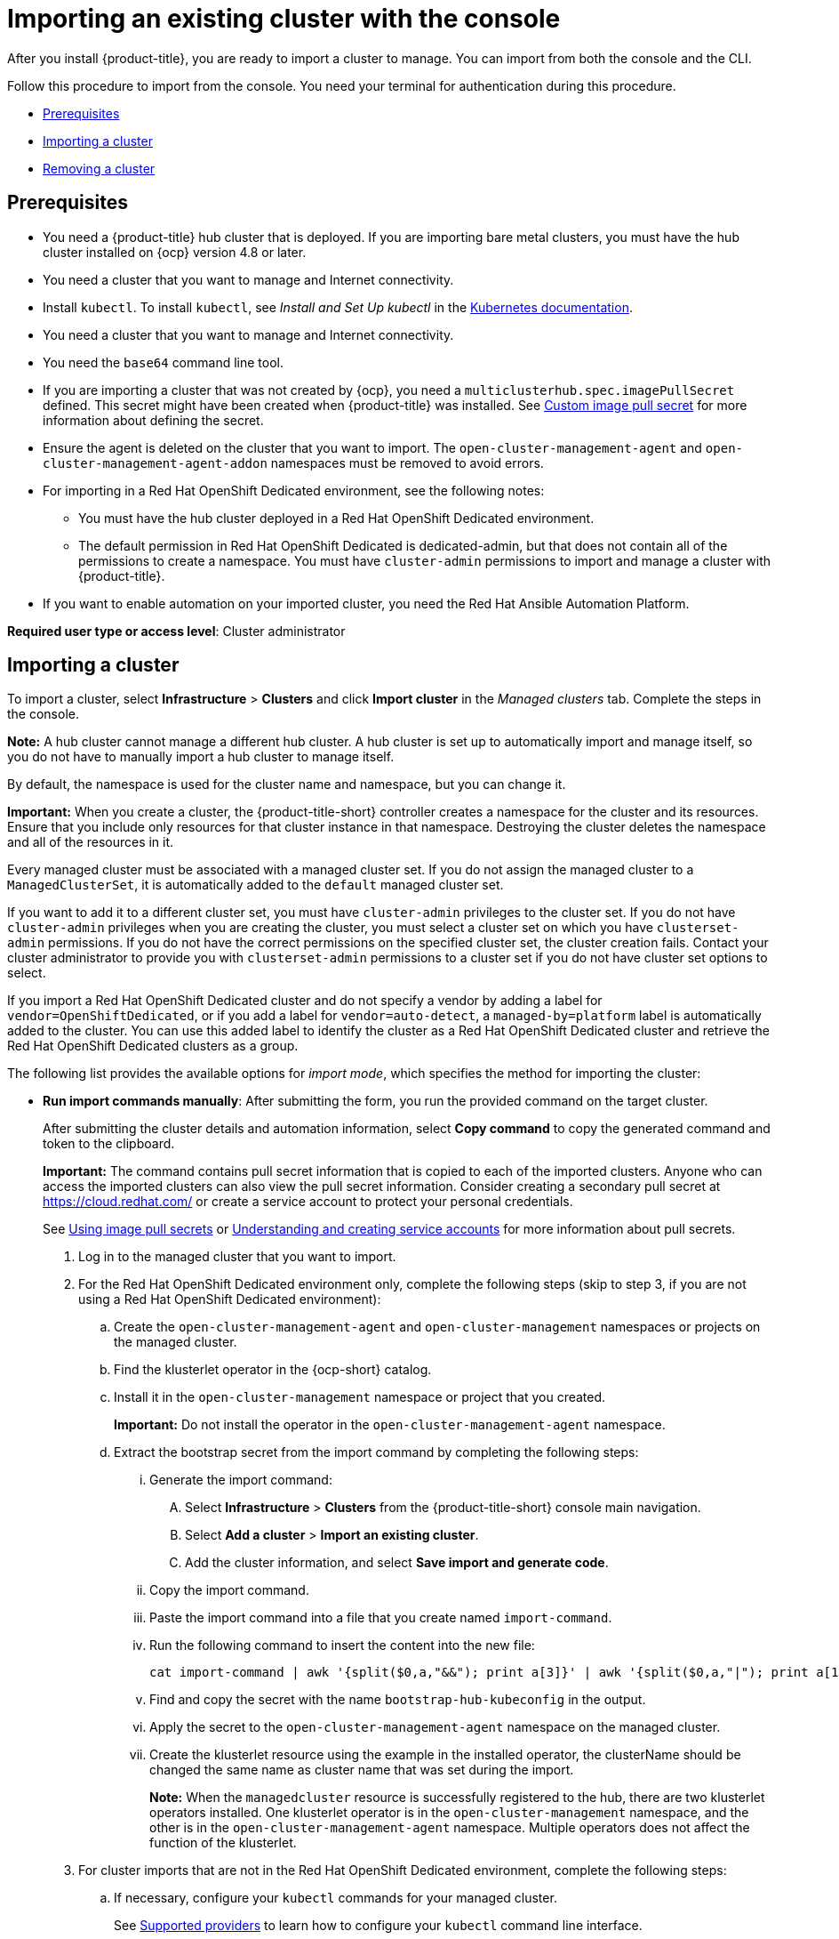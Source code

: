 [#importing-an-existing-cluster-with-the-console]
= Importing an existing cluster with the console

After you install {product-title}, you are ready to import a cluster to manage. You can import from both the console and the CLI.

Follow this procedure to import from the console. You need your terminal for authentication during this procedure.

* <<gui_prerequisites,Prerequisites>>
* <<importing-a-cluster,Importing a cluster>>
* <<removing-an-imported-cluster,Removing a cluster>>

[#gui_prerequisites]
== Prerequisites

* You need a {product-title} hub cluster that is deployed. If you are importing bare metal clusters, you must have the hub cluster installed on {ocp} version 4.8 or later.
* You need a cluster that you want to manage and Internet connectivity.
* Install `kubectl`. To install `kubectl`, see _Install and Set Up kubectl_ in the https://kubernetes.io/docs/tasks/tools/install-kubectl/[Kubernetes documentation].
* You need a cluster that you want to manage and Internet connectivity.
* You need the `base64` command line tool.
* If you are importing a cluster that was not created by {ocp}, you need a `multiclusterhub.spec.imagePullSecret` defined. This secret might have been created when {product-title} was installed. See link:../install/adv_config_install.adoc#custom-image-pull-secret[Custom image pull secret] for more information about defining the secret. 
* Ensure the agent is deleted on the cluster that you want to import. The `open-cluster-management-agent` and `open-cluster-management-agent-addon` namespaces must be removed to avoid errors.
* For importing in a Red Hat OpenShift Dedicated environment, see the following notes:
** You must have the hub cluster deployed in a Red Hat OpenShift Dedicated environment.
** The default permission in Red Hat OpenShift Dedicated is dedicated-admin, but that does not contain all of the permissions to create a namespace. You must have `cluster-admin` permissions to import and manage a cluster with {product-title}.
* If you want to enable automation on your imported cluster, you need the Red Hat Ansible Automation Platform.

*Required user type or access level*: Cluster administrator

[#importing-a-cluster]
== Importing a cluster

To import a cluster, select *Infrastructure* > *Clusters* and click *Import cluster* in the _Managed clusters_ tab. Complete the steps in the console.

*Note:* A hub cluster cannot manage a different hub cluster. A hub cluster is set up to automatically import and manage itself, so you do not have to manually import a hub cluster to manage itself.

By default, the namespace is used for the cluster name and namespace, but you can change it.

*Important:* When you create a cluster, the {product-title-short} controller creates a namespace for the cluster and its resources. Ensure that you include only resources for that cluster instance in that namespace. Destroying the cluster deletes the namespace and all of the resources in it.

Every managed cluster must be associated with a managed cluster set. If you do not assign the managed cluster to a `ManagedClusterSet`, it is automatically added to the `default` managed cluster set. 

If you want to add it to a different cluster set, you must have `cluster-admin` privileges to the cluster set. If you do not have `cluster-admin` privileges when you are creating the cluster, you must select a cluster set on which you have `clusterset-admin` permissions. If you do not have the correct permissions on the specified cluster set, the cluster creation fails. Contact your cluster administrator to provide you with `clusterset-admin` permissions to a cluster set if you do not have cluster set options to select.

If you import a Red Hat OpenShift Dedicated cluster and do not specify a vendor by adding a label for `vendor=OpenShiftDedicated`, or if you add a label for `vendor=auto-detect`, a `managed-by=platform` label is automatically added to the cluster. You can use this added label to identify the cluster as a Red Hat OpenShift Dedicated cluster and retrieve the Red Hat OpenShift Dedicated clusters as a group.

The following list provides the available options for _import mode_, which specifies the method for importing the cluster:

* *Run import commands manually*: After submitting the form, you run the provided command on the target cluster.
+
After submitting the cluster details and automation information, select *Copy command* to copy the generated command and token to the clipboard.
+
*Important:* The command contains pull secret information that is copied to each of the imported clusters. Anyone who can access the imported clusters can also view the pull secret information.
Consider creating a secondary pull secret at https://cloud.redhat.com/ or create a service account to protect your personal credentials.
+
See https://access.redhat.com/documentation/en-us/openshift_container_platform/4.11/html/images/managing-images#using-image-pull-secrets[Using image pull secrets] or https://docs.openshift.com/container-platform/4.11/authentication/understanding-and-creating-service-accounts.html[Understanding and creating service accounts] for more information about pull secrets.
+
. Log in to the managed cluster that you want to import.

. For the Red Hat OpenShift Dedicated environment only, complete the following steps (skip to step 3, if you are not using a Red Hat OpenShift Dedicated environment):

.. Create the `open-cluster-management-agent` and `open-cluster-management` namespaces or projects on the managed cluster.

.. Find the klusterlet operator in the {ocp-short} catalog. 

.. Install it in the `open-cluster-management` namespace or project that you created. 
+
*Important:* Do not install the operator in the `open-cluster-management-agent` namespace.

.. Extract the bootstrap secret from the import command by completing the following steps:

... Generate the import command:

.... Select *Infrastructure* > *Clusters* from the {product-title-short} console main navigation.

.... Select *Add a cluster* > *Import an existing cluster*.

.... Add the cluster information, and select *Save import and generate code*.

... Copy the import command.

... Paste the import command into a file that you create named `import-command`.

... Run the following command to insert the content into the new file:
+
----
cat import-command | awk '{split($0,a,"&&"); print a[3]}' | awk '{split($0,a,"|"); print a[1]}' | sed -e "s/^ echo //" | base64 -d
----

... Find and copy the secret with the name `bootstrap-hub-kubeconfig` in the output.

... Apply the secret to the `open-cluster-management-agent` namespace on the managed cluster.

... Create the klusterlet resource using the example in the installed operator, the clusterName should be changed the same name as cluster name that was set during the import.
+
*Note:* When the `managedcluster` resource is successfully registered to the hub, there are two klusterlet operators installed. One klusterlet operator is in the `open-cluster-management` namespace, and the other is in the `open-cluster-management-agent` namespace. Multiple operators  does not affect the function of the klusterlet.

. For cluster imports that are not in the Red Hat OpenShift Dedicated environment, complete the following steps: 

.. If necessary, configure your `kubectl` commands for your managed cluster.
+
See link:../about/supported_providers.adoc#supported-providers[Supported providers] to learn how to configure your `kubectl` command line interface. 

.. To deploy the `open-cluster-management-agent-addon` to the managed cluster, run the command and token that you copied.
  
. Select *View cluster* to view a summary of your cluster in the _Overview_ page.

You can specify a Ansible Automation Platform template to run when the cluster is imported or upgraded with any import mode that you select. You must have the Red Hat Ansible Automation Platform Resource Operator installed from OperatorHub to create and run an Ansible Automation Platform job. 

* *Enter your server URL and API token for the existing cluster*: Provide the server URL and API token of the cluster that you are importing.
+
You can specify a Ansible Automation Platform template to run when the cluster is imported or upgraded with any import mode that you select. You must have the Red Hat Ansible Automation Platform Resource Operator installed from OperatorHub to create and run an Ansible Automation Platform job. 


* *Kubeconfig*: Copy and paste the content of the `kubeconfig` file of the cluster that you are importing. 
  
*Optional:* Configure the *Cluster API address* that is on the cluster details page by configuring the URL that is displayed in the table when you run the `oc get managedcluster` command.

. Log in to your hub cluster with an ID that has `cluster-admin` permissions.

. Configure your `kubectl` for your targeted managed cluster.
+
See link:../about/supported_providers.adoc#supported-providers[Supported providers] to learn how to configure your `kubectl`.

. Edit the managed cluster entry for the cluster that you are importing by entering the following command:
+
----
oc edit managedcluster <cluster-name>
----
Replace `_cluster-name_` with the name of the managed cluster.

. Add the `ManagedClusterClientConfigs` section to the `ManagedCluster` spec in the YAML file, as shown in the following example:
+
[source,yaml]
----
spec:
  hubAcceptsClient: true
  managedClusterClientConfigs:
  - url: https://multicloud-console.apps.new-managed.dev.redhat.com
----
+
Replace the value of the URL with the URL that provides external access to the managed cluster that you are importing.

+
You can specify a Ansible Automation Platform template to run when the cluster is imported or upgraded with any import mode that you select. You must have the Red Hat Ansible Automation Platform Resource Operator installed from OperatorHub to create and run an Ansible Automation Platform job


[#removing-an-imported-cluster]
== Removing an imported cluster

Complete the following procedure to remove an imported cluster and the `open-cluster-management-agent-addon` that was created on the managed cluster.

On the _Clusters_ page, click *Actions* > *Detach cluster* to remove your cluster from management.

*Note:* If you attempt to detach the hub cluster, which is named `local-cluster`, be aware that the default setting of `disableHubSelfManagement` is `false`. This setting causes the hub cluster to reimport itself and manage itself when it is detached and it reconciles the `MultiClusterHub` controller. It might take hours for the hub cluster to complete the detachment process and reimport. If you want to reimport the hub cluster without waiting for the processes to finish, you can enter the following command to restart the `multiclusterhub-operator` pod and reimport faster:

----
oc delete po -n open-cluster-management `oc get pod -n open-cluster-management | grep multiclusterhub-operator| cut -d' ' -f1`
----

You can change the value of the hub cluster to not import automatically by changing the `disableHubSelfManagement` value to `true`. For more information, see the link:../install/adv_config_install.adoc#disable-hub-self-management[disableHubSelfManagement] topic.
